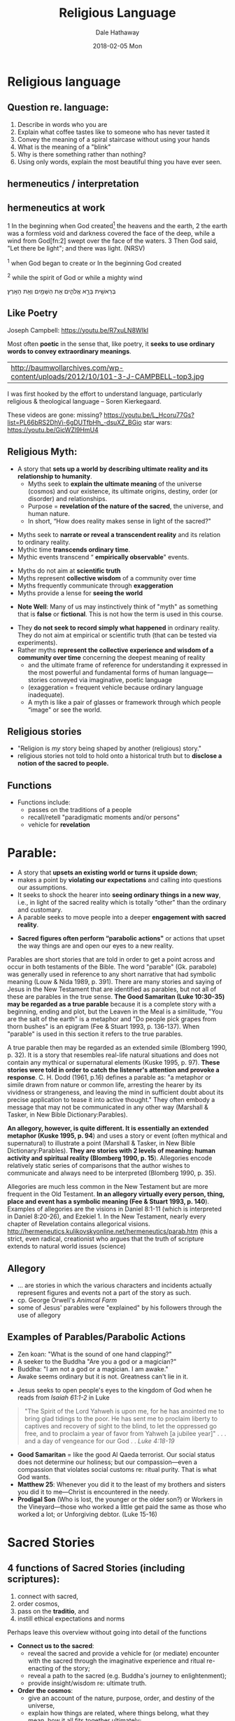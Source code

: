 #+Author: Dale Hathaway
#+Title: Religious Language
#+Date: 2018-02-05 Mon
#+Email: hathawayd@winthrop.edu
#+OPTIONS: org-reveal-title-slide:"%t"
#+OPTIONS: reveal_width:1000 reveal_height:800 
#+REVEAL_MARGIN: 0.1
#+REVEAL_MIN_SCALE: 0.5
#+REVEAL_MAX_SCALE: 2
#+REVEAL_HLEVEL: 1
#+OPTIONS: toc:1 num:nil
#+REVEAL_HEAD_PREAMBLE: <meta name="description" content="Org-Reveal">
#+REVEAL_POSTAMBLE: <p> Created by Dale Hathaway. </p>
#+REVEAL_PLUGINS: (markdown notes)
#+REVEAL_ROOT: ../../reveal.js
#+REVEAL_THEME: beige
* Religious language 
** Question re. language:

1. Describe in words who you are
2. Explain what coffee tastes like to someone who has never tasted it
3. Convey the meaning of a spiral staircase without using your hands
4. What is the meaning of a "blink"
5. Why is there something rather than nothing?
6. Using only words, explain the most beautiful thing you have ever seen.
** hermeneutics / interpretation
    :PROPERTIES:
    :reveal_background: https://drive.google.com/uc?export=view&id=11KtvsOR4wCkztxg1FVlut6nXWhYtFBKs
    :reveal_background_trans: slide
    :END:
** hermeneutics at work
1 In the beginning when God created[fn:1] the heavens and the earth,
2 the earth was a formless void and darkness covered the face of the
deep, while a wind from God[fn:2] swept over the face of the waters. 3
Then God said, "Let there be light"; and there was light. (NRSV)

#+begin_notes

^1 when God began to create or In the beginning God created

^2 while the spirit of God or while a mighty wind

 בְּרֵאשִׁ֖ית בָּרָ֣א אֱלֹהִ֑ים אֵ֥ת הַשָּׁמַ֖יִם וְאֵ֥ת הָאָֽרֶץ׃
#+end_notes
** Like Poetry
 Joseph Campbell:  https://youtu.be/R7xuLN8WIkI


 Most often *poetic* in the sense that, like poetry, it *seeks to use ordinary words to convey extraordinary meanings*. 
| http://baumwollarchives.com/wp-content/uploads/2012/10/101-3-J-CAMPBELL-top3.jpg                                   |

#+BEGIN_NOTES
I was first hooked by the effort to understand language,  particularly religious & theological language -- Soren Kierkegaard.

These videos are gone:
missing? https://youtu.be/L_Hcoru77Gs?list=PL66bRS2DhVi-6gDUTfbHh_-dsuXZ_BGio     
star wars:  https://youtu.be/GicWZl9HmU4
#+END_NOTES


** Religious Myth: 
- A story that *sets up a world by describing ultimate reality and its relationship to humanity*.
  - Myths seek to *explain the ultimate meaning* of the universe (cosmos) and our existence, its ultimate origins, destiny, order (or disorder) and relationships.
  - Purpose = *revelation of the nature of the sacred*, the universe, and human nature.
  - In short, “How does reality makes sense in light of the sacred?"

#+REVEAL: split:t
- Myths seek to *narrate or reveal a transcendent reality* and its relation to ordinary reality.
- Mythic time *transcends ordinary time*.
- Mythic events transcend “ *empirically observable*" events.

#+REVEAL: split:t
- Myths do not aim at *scientific truth*
- Myths represent *collective wisdom* of a community over time
- Myths frequently communicate through *exaggeration*
- Myths provide a lense for *seeing the world*
   
#+REVEAL: split:t

- *Note Well*: Many of us may instinctively think of "myth" as something that is *false* or *fictional*. This is not how the term is used in this course. 

#+begin_notes
- They *do not seek to record simply what happened* in ordinary reality.  They do not aim at empirical or scientific truth (that can be tested via experiments). 
- Rather myths *represent the collective experience and wisdom of a community over time* concerning the deepest meaning of reality
  - and the ultimate frame of reference for understanding it expressed in the most powerful and fundamental forms of human language—stories conveyed via imaginative, poetic language
  - (exaggeration = frequent vehicle because ordinary language inadequate).
  - A myth is like a pair of glasses or framework through which people “image" or see the world.
 
#+end_notes
** Religious stories
- "Religion is /my/ story being shaped by another (religious) story."
- religious stories not told to hold onto a historical truth but to *disclose a notion of the sacred to people.*

** Functions

- Functions include:
  - passes on the traditions of a people
  - recall/retell "paradigmatic moments and/or persons"
  - vehicle for *revelation*
* Parable:
- A story that *upsets an existing world or turns it upside down*;
- makes a point by *violating our expectations* and calling into questions our assumptions.
- It seeks to shock the hearer into *seeing ordinary things in a new way*, i.e., in light of the sacred reality which is totally “other" than the ordinary and customary.
- A parable seeks to move people into a deeper *engagement with sacred reality*.

#+REVEAL: split:t
- *Sacred figures often perform “parabolic actions"* or actions that upset the way things are and open our eyes to a new reality.

#+BEGIN_NOTES
Parables are short stories that are told in order to get a point across and occur in both testaments of the Bible. The word "parable" (Gk. parabole) was generally used in reference to any short narrative that had symbolic meaning (Louw & Nida 1989, p. 391). There are many stories and saying of Jesus in the New Testament that are identified as parables, but not all of these are parables in the true sense. *The Good Samaritan (Luke 10:30-35) may be regarded as a true parable* because it is a complete story with a beginning, ending and plot, but the Leaven in the Meal is a similitude, "You are the salt of the earth" is a metaphor and "Do people pick grapes from thorn bushes" is an epigram (Fee & Stuart 1993, p. 136-137). When "parable" is used in this section it refers to the true parables.

A true parable then may be regarded as an extended simile (Blomberg 1990, p. 32). It is a story that resembles real-life natural situations and does not contain any mythical or supernatural elements (Kuske 1995, p. 97). *These stories were told in order to catch the listener's attention and provoke a response*. C. H. Dodd (1961, p.16) defines a parable as: "a metaphor or simile drawn from nature or common life, arresting the hearer by its vividness or strangeness, and leaving the mind in sufficient doubt about its precise application to tease it into active thought." They often embody a message that may not be communicated in any other way (Marshall & Tasker, in New Bible Dictionary:Parables).

*An allegory, however, is quite different. It is essentially an extended metaphor (Kuske 1995, p. 94*) and uses a story or event (often mythical and supernatural) to illustrate a point (Marshall & Tasker, in New Bible Dictionary:Parables). *They are stories with 2 levels of meaning: human activity and spiritual reality (Blomberg 1990, p. 15*). Allegories encode relatively static series of comparisons that the author wishes to communicate and always need to be interpreted (Blomberg 1990, p. 35).

Allegories are much less common in the New Testament but are more frequent in the Old Testament. *In an allegory virtually every person, thing, place and event has a symbolic meaning (Fee & Stuart 1993, p. 140*). Examples of allegories are the visions in Daniel 8:1-11 (which is interpreted in Daniel 8:20-26), and Ezekiel 1. In the New Testament, nearly every chapter of Revelation contains allegorical visions. http://hermeneutics.kulikovskyonline.net/hermeneutics/parab.htm (this a strict, even radical, creationist who argues that the truth of scripture extends to natural world issues (science)
#+END_NOTES

** Allegory
- ... are stories in which the various characters and incidents actually represent figures and events not a part of the story as such.
- cp. George Orwell's /Animcal Farm/
- some of Jesus' parables were "explained" by his followers through the use of allegory

** Examples of Parables/Parabolic Actions
- Zen koan: "What is the sound of one hand clapping?"
- A seeker to the Buddha "Are you a god or a magician?"
- Buddha: "I am not a god or a magician.  I am awake."
- Awake seems ordinary but it is not.  Greatness can't lie in it.

#+REVEAL: split:t
- Jesus seeks to open people's eyes to the kingdom of God when he reads from /Isaiah 61:1-2/ in Luke 
#+BEGIN_QUOTE
"The Spirit of the Lord Yahweh is upon me, for he has anointed me to bring glad tidings to the poor.  He has sent me to proclaim liberty to captives and recovery of sight to the blind, to let the oppressed go free, and to proclaim a year of favor from Yahweh [a jubilee year]" . . . and a day of vengeance for our God . .  /Luke 4:18-19/
#+END_QUOTE

#+REVEAL: split:t
- *Good Samaritan* = like the good Al Qaeda terrorist. Our social status does not determine our holiness; but our compassion—even a compassion that violates social customs re: ritual purity.  That is what God wants. 
- *Matthew 25*: Whenever you did it to the least of my brothers and sisters you did it to me—Christ is encountered in the needy.  
- *Prodigal Son* (Who is lost, the younger or the older son?) or Workers in the Vineyard—those who worked a little get paid the same as those who worked a lot; or Unforgiving debtor. (Luke 15-16)

* Sacred Stories

** 4 functions of Sacred Stories (including scriptures): 

1. connect with sacred,
2. order cosmos,
3. pass on the *traditio*, and
4. instill ethical expectations and norms

#+BEGIN_NOTES
Perhaps leave this overview without going into detail of the functions

- *Connect us to the sacred*:
  - reveal the sacred and provide a vehicle for (or mediate) encounter with the sacred through the imaginative experience and ritual re-enacting of the story;
  - reveal a path to the sacred (e.g. Buddha's journey to enlightenment);
  - provide insight/wisdom re: ultimate truth. 
- *Order the cosmos*:
  - give an account of the nature, purpose, order, and destiny of the universe,
  - explain how things are related, where things belong, what they mean, how it all fits together ultimately;
  - relate the transcendent reality to the ordinary reality.  
- *Traditio*:
  - "hand over" a way of life, worldview, set of practices, values, and stories that constitute a community over time from one generation to the next.
  - Remember truth handed on from the past and bring it to life in the present by helping people to apply it and live it out today.
  - Continue a way of life and teach it to the next generation.
  - Tradition—an extended conversation about the meaning of life of a community over time.
- *Convey an Ethic*:
  - present patterns, models (saints, prophets), and standards of behavior for living in harmony with the sacred order.
  - E.g. Sunna = the beaten path of the prophet Mohammed.

#+END_NOTES
* Other Religious Language
- canon :: A *measuring reed or stick, ruler, standard*; list of authoritative texts/scriptures in a tradition
- Scriptures :: Literally "*writings*" (/scripture/ -- "that which is written"), writings considered sacred and authoritative in a particular community.
 
#+REVEAL: split:t

- Theology :: Understanding of or *reflection on God-the sacred-faith*; 
   - "*faith seeking understanding*"
   - Systematic explanation of the meaning of sacred stories and their conceptual relations as well as translation of this meaning in contemporary language.  
   - *Transform story into doctrine that speaks to today's world*.




#+BEGIN_NOTES
- Example: The "*sutra*" (or Pali "sutta"), i.e., a short exposition on a particular teaching of the Buddha, is the basic form of the scriptures in Theravada and Mahayana Buddhism 
- Oral & Written cultures :: religious stories and traditions transmitted through different media
- Scripture  :: Literally "*writings*" (scripture -- "that which is written"), writings considered sacred and authoritative in a particular community.

- Canon :: A *measuring reed or stick, ruler, standard*; list of authoritative texts/scriptures in a tradition


- Theology :: Understanding of *reflection on God/sacred/faith*; 

- "*faith seeking understanding*"
- Systematic explanation of the meaning of sacred stories and their conceptual relations as well as translation of this meaning in contemporary language.  *Transform story into doctrine that speaks to today's world*.


#+END_NOTES

* Footnotes

[fn:1] 
[fn:2]
